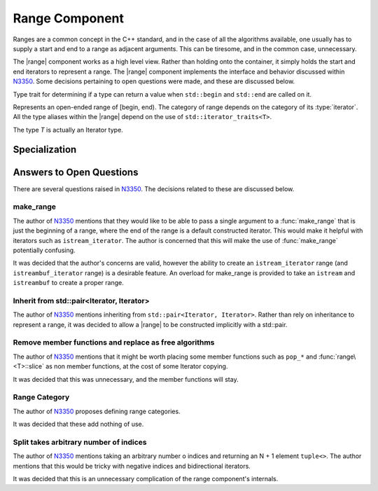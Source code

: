 Range Component
===============

.. default-domain:: cpp

.. |range| replace:: :class:`range <range\<T>>`

Ranges are a common concept in the C++ standard, and in the case of all the
algorithms available, one usually has to supply a start and end to a range as
adjacent arguments. This can be tiresome, and in the common case, unnecessary.

The |range| component works as a high level view. Rather than holding onto the
container, it simply holds the start and end iterators to represent a range.
The |range| component implements the interface and behavior discussed within
N3350_. Some decisions pertaining to open questions were made, and these are
discussed below.

.. namespace:: cpp

.. class:: is_range<R>

   Type trait for determining if a type can return a value when ``std::begin``
   and ``std::end`` are called on it.

.. class:: range<T>


   Represents an open-ended range of [begin, end). The category of range
   depends on the category of its :type:`iterator`. All the type aliases
   within the |range| depend on the use of ``std::iterator_traits<T>``.

   The type *T* is actually an Iterator type.

   .. type:: iterator_category

      Represents ``std::iterator_traits<T>::iterator_category``

   .. type:: difference_type

      Represents ``std::iterator_traits<T>::difference_type``

   .. type:: value_type

      Represents ``std::iterator_traits<T>::value_type``

   .. type:: reference

      Represents ``std::iterator_traits<T>::reference``

   .. type:: pointer

      Represents ``std::iterator_traits<T>::pointer``

   .. type:: iterator

      Represents *T*.

   .. function:: range (std::pair<iterator, iterator> pair) noexcept

      Constructs a |range| with the first and second members of the pair to be
      the begin and end of the |range| respectively.

   .. function:: range (iterator begin, iterator end) noexcept

      Constructs a |range| with the given iterators.

   .. function:: range (range const& that)

      Constructs a |range| with a copy of the iterators stored in *that*.

   .. function:: range (range&& that) noexcept

      Constructs a |range| by moving the iterators stored in *that*.

   .. function:: range ()

      Constructs a |range| by default constructing both its begin and end
      iterators. The resulting range will be empty.

      :postcondition: ``begin() == end()``

   .. function:: range& operator = (range const&)
                 range& operator = (range&&)

      Assigns the contents of the incoming |range| to ``*this``.

   .. function:: reference operator[](difference_type idx) const

      :requires: :type:`iterator_category` be ``random_access_iterator_tag``.

   .. function:: iterator begin () const

      :returns: beginning of the range

   .. function:: iterator end () const

      :returns: end of the range.

   .. function:: reference front () const

      :returns: the value returned by dereferencing :func:`begin`

   .. function:: reference back () const

      :requires: :type:`iterator_category` be ``bidirectional_iterator_tag``.
      :returns: the value returned by dereferencing the iterator before
                :func:`end`
   .. function:: bool empty () const

      :returns: :func:`begin` == :func:`end`

   .. function:: difference_type size () const

      Will return the number of elements between :func:`begin` and :func:`end`.

      :requires: :type:`iterator_category` be ``forward_iterator_tag``
      :returns: ``std::distance(begin(), end())``

   .. function:: range slice (difference_type start, difference_type stop) const

      Slicing a |range| has the most complex behavior out of all the |range|
      member functions. This is due to the behavior mimicking the slice
      behavior exhibited by the python language's slicing syntax.

      If *start* is negative, the begin marker is :func:`end` - *start*.
      If *stop* is negative, the end marker is :func:`end` - *stop*.
      If *start* is positive, the begin marker is :func:`begin` + *start*.
      If *stop* is positive, the end marker is :func:`begin` + *stop*.

      If *start* and *stop* are positive, and *stop* is less than or equal to
      *start*, an empty |range| is returned.

      If *start* and *stop* are negative and *stop* is less than or equal to
      *start*, an empty |range| is returned.

      If *start* is positive and *stop* is negative and ``abs(stop)`` + *start*
      is greater or equal to :func:`size`, an empty |range| is returned.

      If *start* is negative and *stop* is positive and :func:`size` + *start*
      is greater or equal to *stop*, an empty range is returned.

      These first two conditions can be computed cheaply, while the third and
      fourth are a tad more expensive. However they *are* required in all
      computations, no matter the :type:`iterator_category`. :func:`slice` does
      not compute :func:`size` until after checking the first two conditions.

      Some optimizations are taken to insure that finding the begin and end
      iterators is at most an O(N) operation, rather than O(2N), as it *could*
      be in some cases.

      :requires: :type:`iterator_category` be ``forward_iterator_tag``.

   .. function:: range slice (difference_type start) const

      :requires: :type:`iterator_category` be ``forward_iterator_tag``.
      :returns: An open ended range of [:func:`begin` + *start*, :func:`end`).

   .. function:: std::pair<range, range> split (difference_type idx) const

      :requires: :type:`iterator_category` be ``forward_iterator_tag``.

   .. function:: void pop_front (difference_type n)
                 void pop_front ()

      Moves the start of the range 'forward' by *n*, via ``std::advance``. The
      overload which takes no arguments moves the range forward by 1.

   .. function:: void pop_back (difference_type n)
                 void pop_back ()

      :requires: :type:`iterator_category` be ``bidirectional_iterator_tag``.

   .. function:: void pop_front_upto (difference_type n)

      Moves the start of the range by *n* elements. A negative argument causes
      no change.

   .. function:: void pop_back_upto (difference_type n)

      Moves the end of the range backwards by *n* elements. A negative argument
      causes no change.

      :requires: :type:`iterator_category` be ``bidirectional_iterator_tag``.

   .. function:: void swap (range& that) noexcept

      Swaps the begin and end of ``*this``, with *that*.

.. function:: range<T> make_range (T begin, T end)

   Creates a |range| from the iterators *begin* and *end*.

.. function:: range<T> make_range(Range&&)

   Constructs a |range| from the given type by calling ``std::begin`` and
   ``std::end``.

.. function:: range<std::istream_iterator<T, CharT, Traits>> make_range \
              (std::basic_istream<CharT, Traits>& stream)

   Constructs a |range| for iterating an istream. An example of usage is::

      auto istream_range = make_range<double>(stream);

.. function:: range<std::istreambuf_iterator<CharT, Traits>> make_range \
              (std::basic_streambuf<CharT, Traits>* buffer)

   Constructs a |range| for iterating a streambuf. An example of usage is::

      auto streambuf_range = make_range(stream.rdbuf());

Specialization
--------------

.. namespace:: std

.. function:: void swap (range<Iterator>& lhs, range<Iterator>& rhs)

   :noexcept: ``lhs.swap(rhs)``

Answers to Open Questions
-------------------------

There are several questions raised in N3350_. The decisions related to
these are discussed below.

make_range
^^^^^^^^^^

The author of N3350_ mentions that they would like to be able to pass a single
argument to a :func:`make_range` that is just the beginning of a range, where
the end of the range is a default constructed iterator. This would make it
helpful with iterators such as ``istream_iterator``. The author is concerned
that this will make the use of :func:`make_range` potentially confusing.

It was decided that the author's concerns are valid, however the ability to
create an ``istream_iterator`` range (and ``istreambuf_iterator`` range) is
a desirable feature. An overload for make_range is provided to take an
``istream`` and ``istreambuf`` to create a proper range.

Inherit from std::pair<Iterator, Iterator>
^^^^^^^^^^^^^^^^^^^^^^^^^^^^^^^^^^^^^^^^^^

The author of N3350_ mentions inheriting from ``std::pair<Iterator, Iterator>``.
Rather than rely on inheritance to represent a range, it was decided to allow a
|range| to be constructed implicitly with a std::pair.

Remove member functions and replace as free algorithms
^^^^^^^^^^^^^^^^^^^^^^^^^^^^^^^^^^^^^^^^^^^^^^^^^^^^^^

The author of N3350_ mentions that it might be worth placing some member
functions such as ``pop_*`` and :func:`range\<T>::slice` as non member
functions, at the cost of some Iterator copying.

It was decided that this was unnecessary, and the member functions will stay.

Range Category
^^^^^^^^^^^^^^

The author of N3350_ proposes defining range categories.

It was decided that these add nothing of use.

Split takes arbitrary number of indices
^^^^^^^^^^^^^^^^^^^^^^^^^^^^^^^^^^^^^^^

The author of N3350_ mentions taking an arbitrary number o indices and
returning an N + 1 element ``tuple<>``. The author mentions that this would be
tricky with negative indices and bidirectional iterators.

It was decided that this is an unnecessary complication of the range
component's internals.

.. _N3350: http://www.open-std.org/jtc1/sc22/wg21/docs/papers/2012/n3350.html
